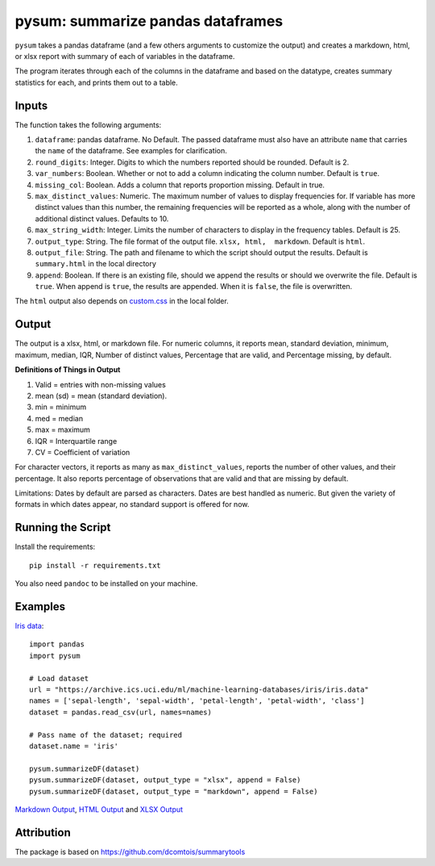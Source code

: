 pysum: summarize pandas dataframes
---------------------------------------

.. image:: https://travis-ci.org/soodoku/pysum.svg?branch=master
    :target: https://travis-ci.org/soodoku/pysum
.. image:: https://ci.appveyor.com/api/projects/status/q056gbs0koovg3qa?svg=true
    :target: https://ci.appveyor.com/project/soodoku/pysum
.. image:: https://img.shields.io/pypi/v/pysum.svg
    :target: https://pypi.python.org/pypi/pysum
.. image:: https://readthedocs.org/projects/pysum/badge/?version=latest
    :target: http://pysum.readthedocs.io/en/latest/?badge=latest
    :alt: Documentation Status

``pysum`` takes a pandas dataframe (and a few others arguments to
customize the output) and creates a markdown, html, or xlsx report with
summary of each of variables in the dataframe.

The program iterates through each of the columns in the dataframe and
based on the datatype, creates summary statistics for each, and prints
them out to a table.

Inputs
~~~~~~

The function takes the following arguments:

1. ``dataframe``: pandas dataframe. No Default. The passed dataframe
   must also have an attribute ``name`` that carries the ``name`` of the
   dataframe. See examples for clarification.
2. ``round_digits``: Integer. Digits to which the numbers reported
   should be rounded. Default is 2.
3. ``var_numbers``: Boolean. Whether or not to add a column indicating
   the column number. Default is ``true``.
4. ``missing_col``: Boolean. Adds a column that reports proportion
   missing. Default in true.
5. ``max_distinct_values``: Numeric. The maximum number of values to
   display frequencies for. If variable has more distinct values than
   this number, the remaining frequencies will be reported as a whole,
   along with the number of additional distinct values. Defaults to 10.
6. ``max_string_width``: Integer. Limits the number of characters to
   display in the frequency tables. Default is 25.
7. ``output_type``: String. The file format of the output file.
   ``xlsx, html,  markdown``. Default is ``html``.
8. ``output_file``: String. The path and filename to which the script
   should output the results. Default is ``summary.html`` in the local
   directory
9. ``append``: Boolean. If there is an existing file, should we append
   the results or should we overwrite the file. Default is ``true``.
   When append is ``true``, the results are appended. When it is
   ``false``, the file is overwritten.

The ``html`` output also depends on `custom.css <custom.css>`__ in the
local folder.

Output
~~~~~~

The output is a xlsx, html, or markdown file. For numeric columns, it
reports mean, standard deviation, minimum, maximum, median, IQR, Number
of distinct values, Percentage that are valid, and Percentage missing,
by default.

**Definitions of Things in Output**

1. Valid = entries with non-missing values
2. mean (sd) = mean (standard deviation).
3. min = minimum
4. med = median
5. max = maximum
6. IQR = Interquartile range
7. CV = Coefficient of variation

For character vectors, it reports as many as ``max_distinct_values``,
reports the number of other values, and their percentage. It also
reports percentage of observations that are valid and that are missing
by default.

Limitations: Dates by default are parsed as characters. Dates are best
handled as numeric. But given the variety of formats in which dates
appear, no standard support is offered for now.

Running the Script
~~~~~~~~~~~~~~~~~~

Install the requirements:

::

    pip install -r requirements.txt

You also need ``pandoc`` to be installed on your machine.

Examples
~~~~~~~~

`Iris data <https://archive.ics.uci.edu/ml/datasets/iris>`__:

::

    import pandas
    import pysum

    # Load dataset
    url = "https://archive.ics.uci.edu/ml/machine-learning-databases/iris/iris.data"
    names = ['sepal-length', 'sepal-width', 'petal-length', 'petal-width', 'class']
    dataset = pandas.read_csv(url, names=names)

    # Pass name of the dataset; required
    dataset.name = 'iris'

    pysum.summarizeDF(dataset)
    pysum.summarizeDF(dataset, output_type = "xlsx", append = False)
    pysum.summarizeDF(dataset, output_type = "markdown", append = False)

`Markdown
Output <https://github.com/soodoku/pysum/blob/master/pysum/examples/summary.md>`__,
`HTML
Output <https://htmlpreview.github.io/?https://github.com/soodoku/pysum/blob/master/pysum/examples/summary.html>`__
and `XLSX
Output <https://github.com/soodoku/pysum/blob/master/pysum/examples/summary.xlsx>`__

Attribution
~~~~~~~~~~~

The package is based on https://github.com/dcomtois/summarytools
